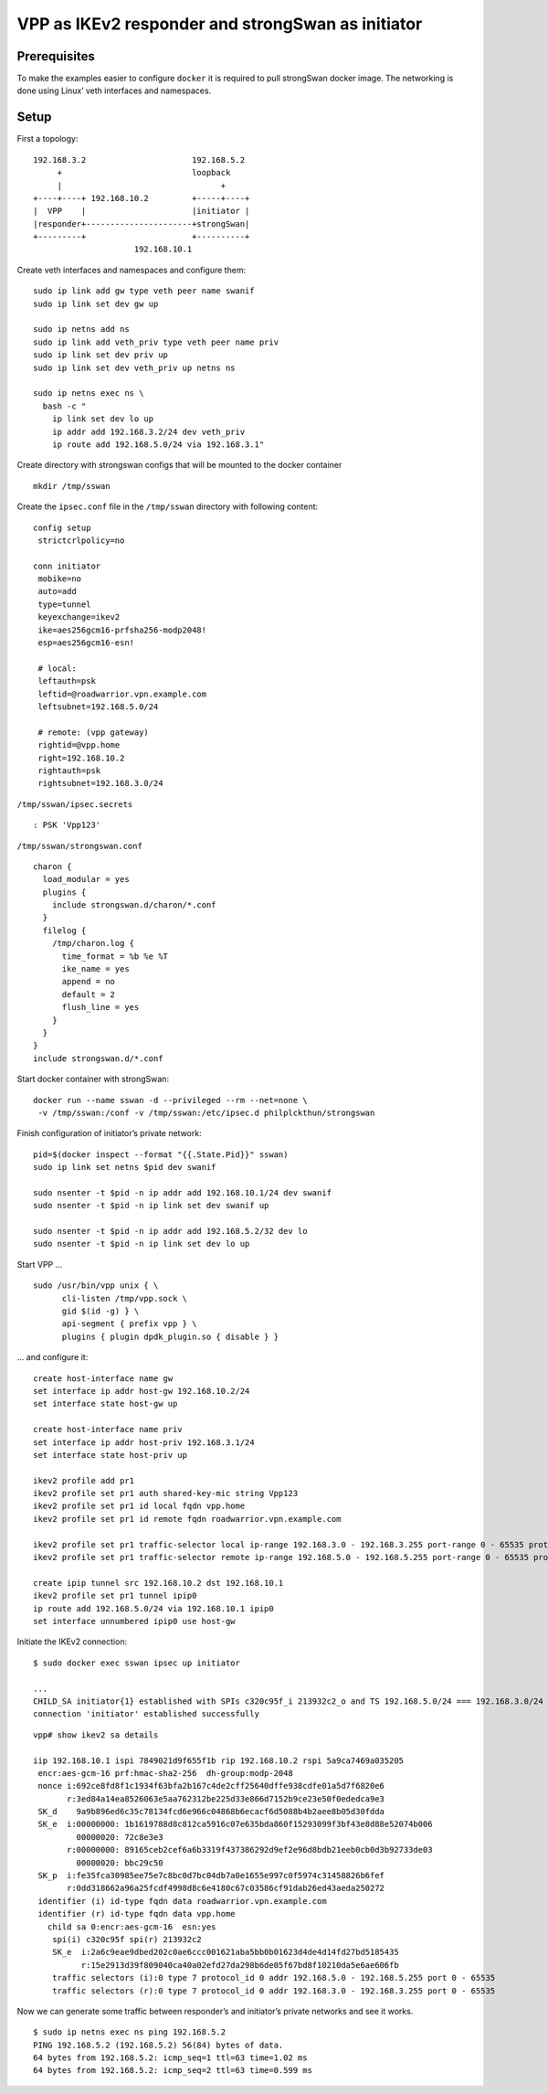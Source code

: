 VPP as IKEv2 responder and strongSwan as initiator
==================================================

Prerequisites
-------------

To make the examples easier to configure ``docker`` it is required to
pull strongSwan docker image. The networking is done using Linux’ veth
interfaces and namespaces.

Setup
-----

First a topology:

::

   192.168.3.2                      192.168.5.2
        +                           loopback
        |                                 +
   +----+----+ 192.168.10.2         +-----+----+
   |  VPP    |                      |initiator |
   |responder+----------------------+strongSwan|
   +---------+                      +----------+
                        192.168.10.1

Create veth interfaces and namespaces and configure them:

::

   sudo ip link add gw type veth peer name swanif
   sudo ip link set dev gw up

   sudo ip netns add ns
   sudo ip link add veth_priv type veth peer name priv
   sudo ip link set dev priv up
   sudo ip link set dev veth_priv up netns ns

   sudo ip netns exec ns \
     bash -c "
       ip link set dev lo up
       ip addr add 192.168.3.2/24 dev veth_priv
       ip route add 192.168.5.0/24 via 192.168.3.1"

Create directory with strongswan configs that will be mounted to the
docker container

::

   mkdir /tmp/sswan

Create the ``ipsec.conf`` file in the ``/tmp/sswan`` directory with
following content:

::

   config setup
    strictcrlpolicy=no

   conn initiator
    mobike=no
    auto=add
    type=tunnel
    keyexchange=ikev2
    ike=aes256gcm16-prfsha256-modp2048!
    esp=aes256gcm16-esn!

    # local:
    leftauth=psk
    leftid=@roadwarrior.vpn.example.com
    leftsubnet=192.168.5.0/24

    # remote: (vpp gateway)
    rightid=@vpp.home
    right=192.168.10.2
    rightauth=psk
    rightsubnet=192.168.3.0/24

``/tmp/sswan/ipsec.secrets``

::

   : PSK 'Vpp123'

``/tmp/sswan/strongswan.conf``

::

   charon {
     load_modular = yes
     plugins {
       include strongswan.d/charon/*.conf
     }
     filelog {
       /tmp/charon.log {
         time_format = %b %e %T
         ike_name = yes
         append = no
         default = 2
         flush_line = yes
       }
     }
   }
   include strongswan.d/*.conf

Start docker container with strongSwan:

::

    docker run --name sswan -d --privileged --rm --net=none \
     -v /tmp/sswan:/conf -v /tmp/sswan:/etc/ipsec.d philplckthun/strongswan

Finish configuration of initiator’s private network:

::

   pid=$(docker inspect --format "{{.State.Pid}}" sswan)
   sudo ip link set netns $pid dev swanif

   sudo nsenter -t $pid -n ip addr add 192.168.10.1/24 dev swanif
   sudo nsenter -t $pid -n ip link set dev swanif up

   sudo nsenter -t $pid -n ip addr add 192.168.5.2/32 dev lo
   sudo nsenter -t $pid -n ip link set dev lo up

Start VPP …

::

   sudo /usr/bin/vpp unix { \
         cli-listen /tmp/vpp.sock \
         gid $(id -g) } \
         api-segment { prefix vpp } \
         plugins { plugin dpdk_plugin.so { disable } }

… and configure it:

::

   create host-interface name gw
   set interface ip addr host-gw 192.168.10.2/24
   set interface state host-gw up

   create host-interface name priv
   set interface ip addr host-priv 192.168.3.1/24
   set interface state host-priv up

   ikev2 profile add pr1
   ikev2 profile set pr1 auth shared-key-mic string Vpp123
   ikev2 profile set pr1 id local fqdn vpp.home
   ikev2 profile set pr1 id remote fqdn roadwarrior.vpn.example.com

   ikev2 profile set pr1 traffic-selector local ip-range 192.168.3.0 - 192.168.3.255 port-range 0 - 65535 protocol 0
   ikev2 profile set pr1 traffic-selector remote ip-range 192.168.5.0 - 192.168.5.255 port-range 0 - 65535 protocol 0

   create ipip tunnel src 192.168.10.2 dst 192.168.10.1
   ikev2 profile set pr1 tunnel ipip0
   ip route add 192.168.5.0/24 via 192.168.10.1 ipip0
   set interface unnumbered ipip0 use host-gw

Initiate the IKEv2 connection:

::

   $ sudo docker exec sswan ipsec up initiator

   ...
   CHILD_SA initiator{1} established with SPIs c320c95f_i 213932c2_o and TS 192.168.5.0/24 === 192.168.3.0/24
   connection 'initiator' established successfully

::

   vpp# show ikev2 sa details

   iip 192.168.10.1 ispi 7849021d9f655f1b rip 192.168.10.2 rspi 5a9ca7469a035205
    encr:aes-gcm-16 prf:hmac-sha2-256  dh-group:modp-2048
    nonce i:692ce8fd8f1c1934f63bfa2b167c4de2cff25640dffe938cdfe01a5d7f6820e6
          r:3ed84a14ea8526063e5aa762312be225d33e866d7152b9ce23e50f0ededca9e3
    SK_d    9a9b896ed6c35c78134fcd6e966c04868b6ecacf6d5088b4b2aee8b05d30fdda
    SK_e  i:00000000: 1b1619788d8c812ca5916c07e635bda860f15293099f3bf43e8d88e52074b006
            00000020: 72c8e3e3
          r:00000000: 89165ceb2cef6a6b3319f437386292d9ef2e96d8bdb21eeb0cb0d3b92733de03
            00000020: bbc29c50
    SK_p  i:fe35fca30985ee75e7c8bc0d7bc04db7a0e1655e997c0f5974c31458826b6fef
          r:0dd318662a96a25fcdf4998d8c6e4180c67c03586cf91dab26ed43aeda250272
    identifier (i) id-type fqdn data roadwarrior.vpn.example.com
    identifier (r) id-type fqdn data vpp.home
      child sa 0:encr:aes-gcm-16  esn:yes
       spi(i) c320c95f spi(r) 213932c2
       SK_e  i:2a6c9eae9dbed202c0ae6ccc001621aba5bb0b01623d4de4d14fd27bd5185435
             r:15e2913d39f809040ca40a02efd27da298b6de05f67bd8f10210da5e6ae606fb
       traffic selectors (i):0 type 7 protocol_id 0 addr 192.168.5.0 - 192.168.5.255 port 0 - 65535
       traffic selectors (r):0 type 7 protocol_id 0 addr 192.168.3.0 - 192.168.3.255 port 0 - 65535

Now we can generate some traffic between responder’s and initiator’s
private networks and see it works.

::

   $ sudo ip netns exec ns ping 192.168.5.2
   PING 192.168.5.2 (192.168.5.2) 56(84) bytes of data.
   64 bytes from 192.168.5.2: icmp_seq=1 ttl=63 time=1.02 ms
   64 bytes from 192.168.5.2: icmp_seq=2 ttl=63 time=0.599 ms
